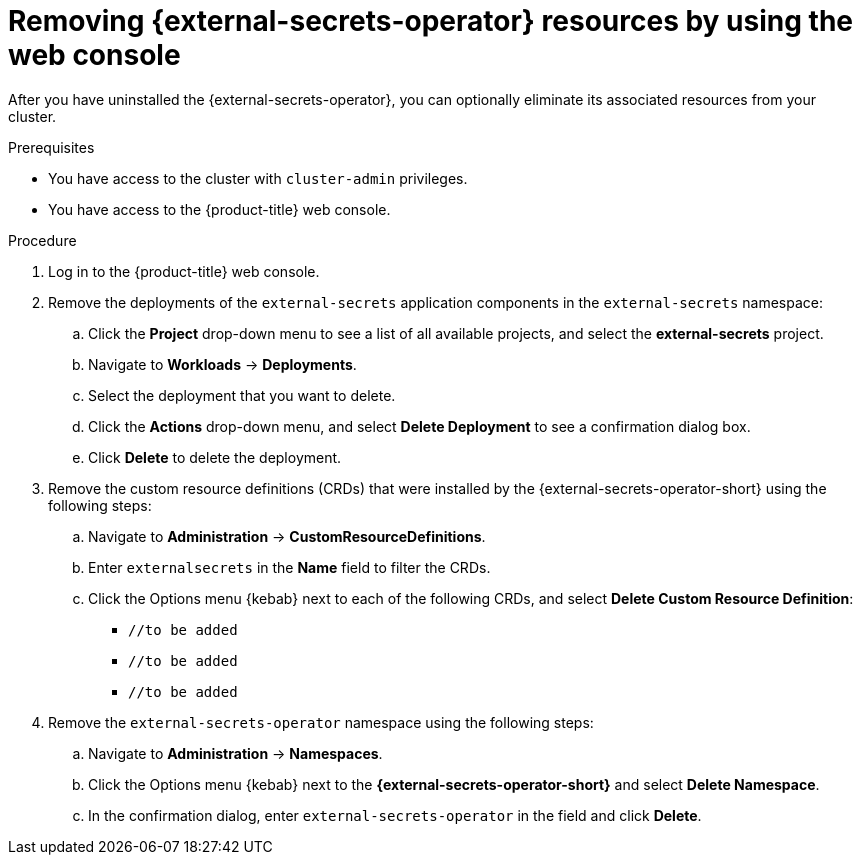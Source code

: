 // Module included in the following assemblies:
//
// * security/external-secrets-operator-uninstall.adoc

:_mod-docs-content-type: PROCEDURE
[id="external-secrets-remove-resources_{context}"]
= Removing {external-secrets-operator} resources by using the web console

After you have uninstalled the {external-secrets-operator}, you can optionally eliminate its associated resources from your cluster.

.Prerequisites

* You have access to the cluster with `cluster-admin` privileges.
* You have access to the {product-title} web console.

.Procedure

. Log in to the {product-title} web console.

. Remove the deployments of the `external-secrets` application components in the `external-secrets` namespace:

.. Click the *Project* drop-down menu to see a list of all available projects, and select the *external-secrets* project.

.. Navigate to *Workloads* -> *Deployments*.

.. Select the deployment that you want to delete.

.. Click the *Actions* drop-down menu, and select *Delete Deployment* to see a confirmation dialog box.

.. Click *Delete* to delete the deployment.

. Remove the custom resource definitions (CRDs) that were installed by the {external-secrets-operator-short} using the following steps:

.. Navigate to *Administration* -> *CustomResourceDefinitions*.

.. Enter `externalsecrets` in the *Name* field to filter the CRDs.

.. Click the Options menu {kebab} next to each of the following CRDs, and select *Delete Custom Resource Definition*:

*** `//to be added`
*** `//to be added`
*** `//to be added`

. Remove the `external-secrets-operator` namespace using the following steps:

.. Navigate to *Administration* -> *Namespaces*.

.. Click the Options menu {kebab} next to the *{external-secrets-operator-short}* and select *Delete Namespace*.

.. In the confirmation dialog, enter `external-secrets-operator` in the field and click *Delete*.

